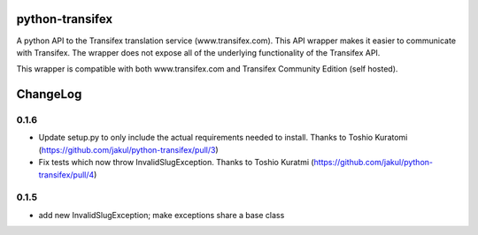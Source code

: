 python-transifex
----------------
A python API to the Transifex translation service (www.transifex.com). This API wrapper makes it easier to communicate with Transifex. The wrapper does not expose all of the underlying functionality of the Transifex API.

This wrapper is compatible with both www.transifex.com and Transifex Community Edition (self hosted).

ChangeLog
---------
0.1.6
=====
* Update setup.py to only include the actual requirements needed to install. Thanks to Toshio Kuratomi (https://github.com/jakul/python-transifex/pull/3)
* Fix tests which now throw InvalidSlugException. Thanks to Toshio Kuratmi (https://github.com/jakul/python-transifex/pull/4)

0.1.5
=====
* add new InvalidSlugException; make exceptions share a base class
